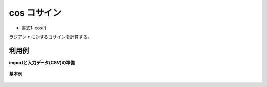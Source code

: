 cos コサイン
----------------

* 書式1: cos(r) 


ラジアン :math:`r` に対するコサインを計算する。


利用例
''''''''''''

**importと入力データ(CSV)の準備**

  .. code-block:: python
    :linenos:

    import nysol.mcmd as nm

    with open('dat1.csv','w') as f:
      f.write(
    '''id,val
    1,3.141592
    2,1.047197
    3,
    4,6.283185
    ''')


**基本例**


  .. code-block:: python
    :linenos:

    nm.mcal(c='cos(${val})', a='rsl', i="dat1.csv", o="rsl1.csv").run()
    ### rsl1.csv の内容
    # id,val,rsl
    # 1,3.141592,-1
    # 2,1.047197,0.5000004774
    # 3,,
    # 4,6.283185,1


